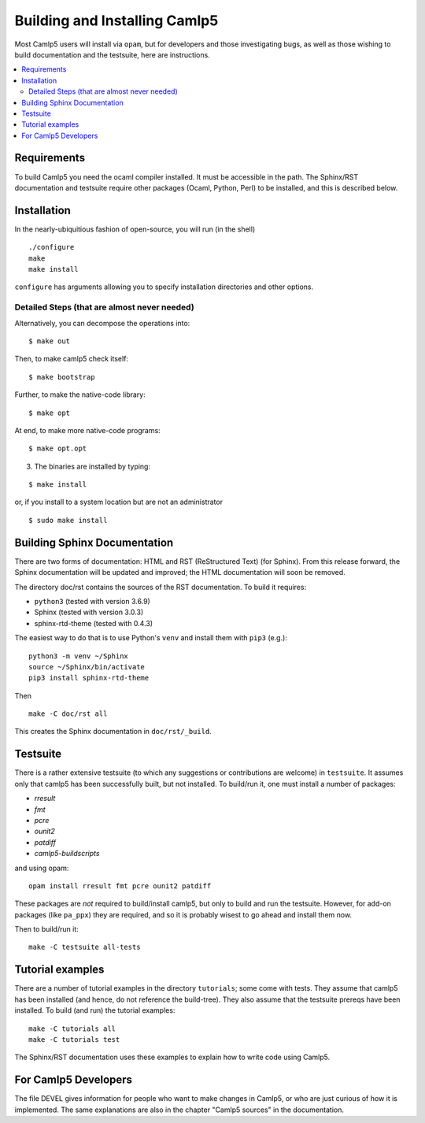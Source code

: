 ==============================
Building and Installing Camlp5
==============================

Most Camlp5 users will install via ``opam``, but for developers and
those investigating bugs, as well as those wishing to build
documentation and the testsuite, here are instructions.

.. contents::
  :local:

Requirements
============

To build Camlp5 you need the ocaml compiler installed. It must be
accessible in the path.  The Sphinx/RST documentation and testsuite
require other packages (Ocaml, Python, Perl) to be installed, and this
is described below.

Installation
============

In the nearly-ubiquitious fashion of open-source, you will run (in the
shell)

::

   ./configure
   make
   make install

``configure`` has arguments allowing you to specify installation
directories and other options.

Detailed Steps (that are almost never needed)
#############################################

Alternatively, you can decompose the operations into:

::

   $ make out

Then, to make camlp5 check itself:

::

   $ make bootstrap

Further, to make the native-code library:

::

   $ make opt

At end, to make more native-code programs:

::

   $ make opt.opt

3) The binaries are installed by typing:

::

   $ make install

or, if you install to a system location but are not an administrator

::

   $ sudo make install

Building Sphinx Documentation
=============================

There are two forms of documentation: HTML and RST (ReStructured Text)
(for Sphinx).  From this release forward, the Sphinx documentation
will be updated and improved; the HTML documentation will soon be
removed.

The directory doc/rst contains the sources of the RST documentation.  To build it requires:

* ``python3`` (tested with version 3.6.9)
* Sphinx (tested with version 3.0.3)
* sphinx-rtd-theme (tested with 0.4.3)

The easiest way to do that is to use Python's ``venv`` and install
them with ``pip3`` (e.g.):


::

   python3 -m venv ~/Sphinx
   source ~/Sphinx/bin/activate
   pip3 install sphinx-rtd-theme

Then

::

   make -C doc/rst all

This creates the Sphinx documentation in ``doc/rst/_build``.

Testsuite
=========

There is a rather extensive testsuite (to which any suggestions or
contributions are welcome) in ``testsuite``.  It assumes only that
camlp5 has been successfully built, but not installed.  To build/run
it, one must install a number of packages:

* `rresult`
* `fmt`
* `pcre`
* `ounit2`
* `patdiff`
* `camlp5-buildscripts`
   
and using opam:

::  

  opam install rresult fmt pcre ounit2 patdiff

These packages are *not* required to build/install camlp5, but only to
build and run the testsuite.  However, for add-on packages (like
``pa_ppx``) they are required, and so it is probably wisest to go
ahead and install them now.

Then to build/run it:

::
   
   make -C testsuite all-tests

Tutorial examples
=================

There are a number of tutorial examples in the directory
``tutorials``; some come with tests.  They assume that camlp5 has been
installed (and hence, do not reference the build-tree).  They also
assume that the testsuite prereqs have been installed.  To build (and
run) the tutorial examples:

::

   make -C tutorials all
   make -C tutorials test

The Sphinx/RST documentation uses these examples to explain how to
write code using Camlp5.

For Camlp5 Developers
=====================

The file DEVEL gives information for people who want to make changes
in Camlp5, or who are just curious of how it is implemented. The same
explanations are also in the chapter "Camlp5 sources" in the documentation.

.. container:: trailer
